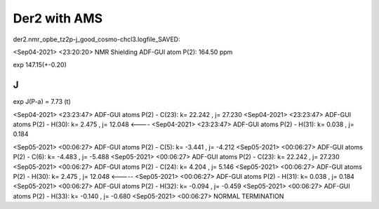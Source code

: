 Der2 with AMS
=============


der2.nmr_opbe_tz2p-j_good_cosmo-chcl3.logfile_SAVED:

<Sep04-2021> <23:20:20>  NMR Shielding ADF-GUI atom   P(2):         164.50 ppm

exp 147.15(+-0.20)

J
--

exp J(P-a) = 7.73 (t)

<Sep04-2021> <23:23:47>  ADF-GUI atoms  P(2) -  C(23):       k=      22.242 , j=      27.230
<Sep04-2021> <23:23:47>  ADF-GUI atoms  P(2) -  H(30):       k=       2.475 , j=      12.048 <----
<Sep04-2021> <23:23:47>  ADF-GUI atoms  P(2) -  H(31):       k=       0.038 , j=       0.184

<Sep05-2021> <00:06:27>  ADF-GUI atoms  P(2) -  C(5):        k=      -3.441 , j=      -4.212
<Sep05-2021> <00:06:27>  ADF-GUI atoms  P(2) -  C(6):        k=      -4.483 , j=      -5.488
<Sep05-2021> <00:06:27>  ADF-GUI atoms  P(2) -  C(23):       k=      22.242 , j=      27.230
<Sep05-2021> <00:06:27>  ADF-GUI atoms  P(2) -  C(24):       k=       4.204 , j=       5.146
<Sep05-2021> <00:06:27>  ADF-GUI atoms  P(2) -  H(30):       k=       2.475 , j=      12.048 <-----
<Sep05-2021> <00:06:27>  ADF-GUI atoms  P(2) -  H(31):       k=       0.038 , j=       0.184
<Sep05-2021> <00:06:27>  ADF-GUI atoms  P(2) -  H(32):       k=      -0.094 , j=      -0.459
<Sep05-2021> <00:06:27>  ADF-GUI atoms  P(2) -  H(33):       k=      -0.140 , j=      -0.680
<Sep05-2021> <00:06:27>  NORMAL TERMINATION

